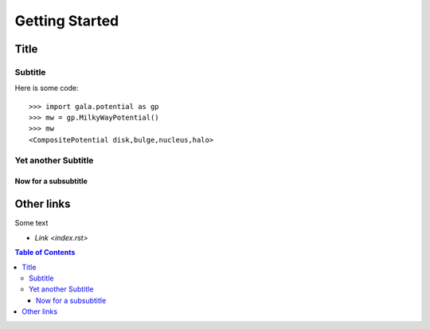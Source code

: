 ***************
Getting Started
***************


Title
=====

Subtitle
--------

Here is some code::

    >>> import gala.potential as gp
    >>> mw = gp.MilkyWayPotential()
    >>> mw
    <CompositePotential disk,bulge,nucleus,halo>

Yet another Subtitle
--------------------

Now for a subsubtitle
^^^^^^^^^^^^^^^^^^^^^

Other links
===========

Some text

* `Link <index.rst>`

.. contents:: Table of Contents
    :depth: 3
